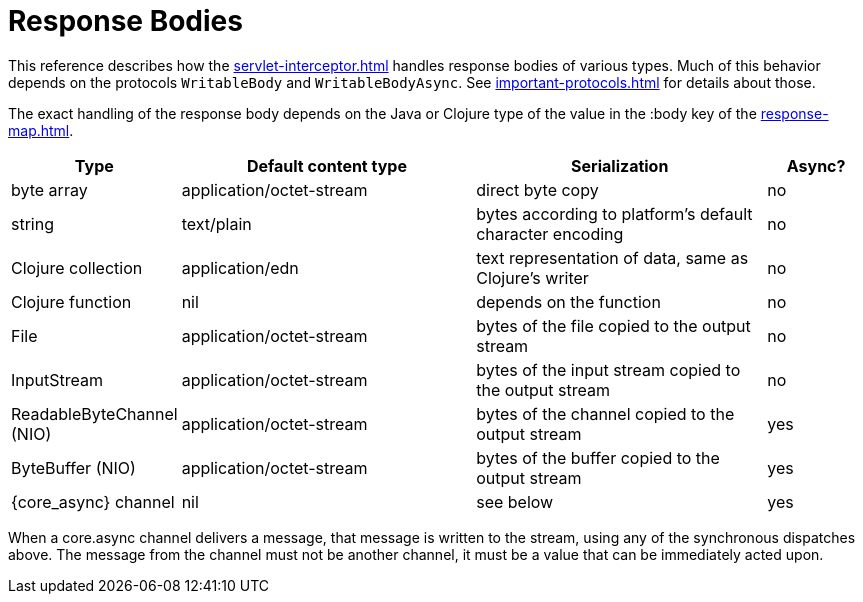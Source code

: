 = Response Bodies

This reference describes how the xref:servlet-interceptor.adoc[] handles
response bodies of various types. Much of this behavior depends on the
protocols `WritableBody` and `WritableBodyAsync`. See
xref:important-protocols.adoc[] for details about those.

The exact handling of the response body depends on the Java or Clojure
type of the value in the :body key of the xref:response-map.adoc[].

[cols="1,3,3,1"]
|===
| Type | Default content type | Serialization | Async?

| byte array | application/octet-stream | direct byte copy | no
| string     | text/plain               | bytes according to platform's default character encoding | no
| Clojure collection | application/edn  | text representation of data, same as Clojure's writer | no
| Clojure function   | nil              | depends on the function                               | no
| File               | application/octet-stream | bytes of the file copied to the output stream | no
| InputStream        | application/octet-stream | bytes of the input stream copied to the output stream | no
| ReadableByteChannel (NIO) | application/octet-stream | bytes of the channel copied to the output stream | yes
| ByteBuffer (NIO) | application/octet-stream | bytes of the buffer copied to the output stream | yes
| {core_async} channel | nil | see below | yes
|===

When a core.async channel delivers a message, that message is written
to the stream, using any of the synchronous dispatches above. The
message from the channel must not be another channel, it must be a value that
can be immediately acted upon.
